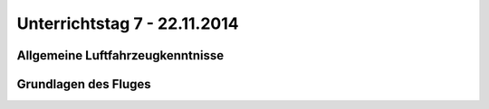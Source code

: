 Unterrichtstag 7 - 22.11.2014
=============================

Allgemeine Luftfahrzeugkenntnisse
---------------------------------

Grundlagen des Fluges
---------------------


